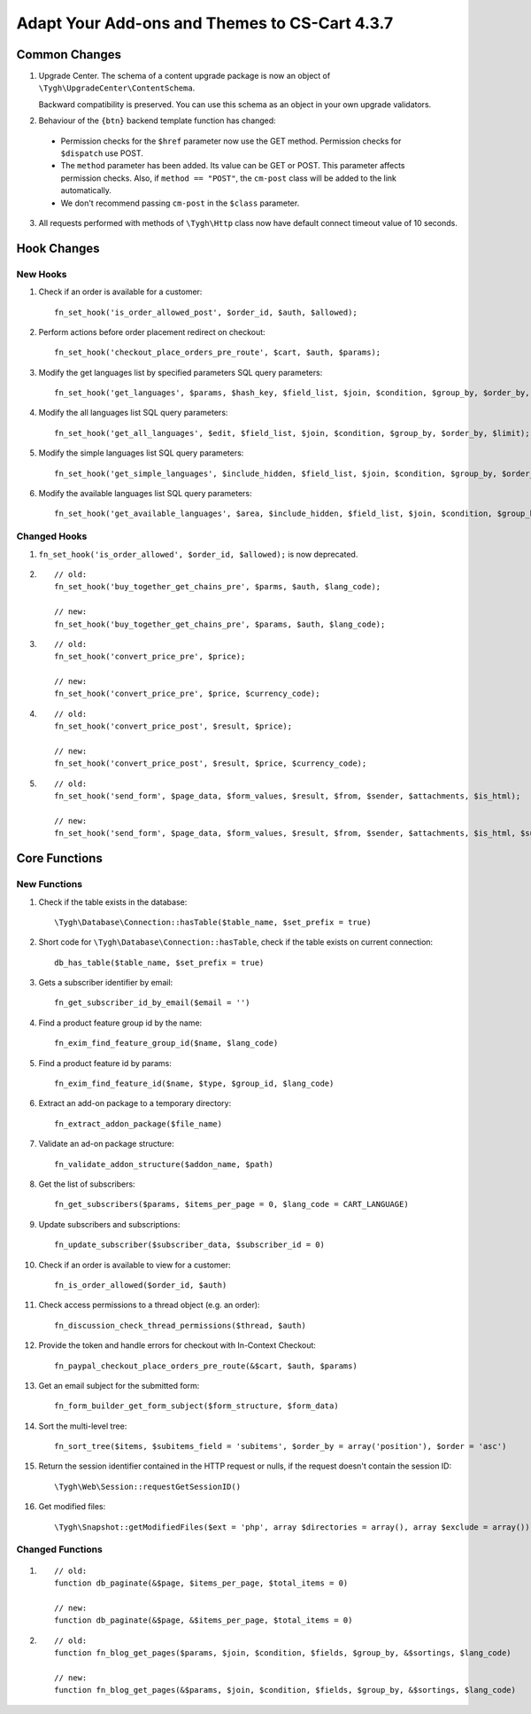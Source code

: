 **********************************************
Adapt Your Add-ons and Themes to CS-Cart 4.3.7
**********************************************

==============
Common Changes
==============

1. Upgrade Center. The schema of a content upgrade package is now an object of ``\Tygh\UpgradeCenter\ContentSchema``. 

   Backward compatibility is preserved. You can use this schema as an object in your own upgrade validators.

2. Behaviour of the ``{btn}`` backend template function has changed:

 * Permission checks for the ``$href`` parameter now use the GET method. Permission checks for ``$dispatch`` use POST.

 * The ``method`` parameter has been added. Its value can be GET or POST. This parameter affects permission checks. Also, if ``method == "POST"``, the ``cm-post`` class will be added to the link automatically.

 * We don't recommend passing ``cm-post`` in the ``$class`` parameter.

3. All requests performed with methods of ``\Tygh\Http`` class now have default connect timeout value of 10 seconds.

============
Hook Changes
============

---------
New Hooks
---------

1. Check if an order is available for a customer::

     fn_set_hook('is_order_allowed_post', $order_id, $auth, $allowed);

2. Perform actions before order placement redirect on checkout::

     fn_set_hook('checkout_place_orders_pre_route', $cart, $auth, $params);

3. Modify the get languages list by specified parameters SQL query parameters::

     fn_set_hook('get_languages', $params, $hash_key, $field_list, $join, $condition, $group_by, $order_by, $limit);

4. Modify the all languages list SQL query parameters::

     fn_set_hook('get_all_languages', $edit, $field_list, $join, $condition, $group_by, $order_by, $limit);

5. Modify the simple languages list SQL query parameters::

     fn_set_hook('get_simple_languages', $include_hidden, $field_list, $join, $condition, $group_by, $order_by, $limit);

6. Modify the available languages list SQL query parameters::

     fn_set_hook('get_available_languages', $area, $include_hidden, $field_list, $join, $condition, $group_by, $order_by, $limit);

-------------
Changed Hooks
-------------

1. ``fn_set_hook('is_order_allowed', $order_id, $allowed);`` is now deprecated.

2. 

  ::

    // old:
    fn_set_hook('buy_together_get_chains_pre', $parms, $auth, $lang_code);

    // new:
    fn_set_hook('buy_together_get_chains_pre', $params, $auth, $lang_code);

3.

  ::

    // old:
    fn_set_hook('convert_price_pre', $price);

    // new:
    fn_set_hook('convert_price_pre', $price, $currency_code);

4.

  ::

    // old:
    fn_set_hook('convert_price_post', $result, $price);

    // new:
    fn_set_hook('convert_price_post', $result, $price, $currency_code);

5.

  ::

    // old:
    fn_set_hook('send_form', $page_data, $form_values, $result, $from, $sender, $attachments, $is_html);

    // new:
    fn_set_hook('send_form', $page_data, $form_values, $result, $from, $sender, $attachments, $is_html, $subject);


==============
Core Functions
==============

-------------
New Functions
-------------

1. Check if the table exists in the database::

     \Tygh\Database\Connection::hasTable($table_name, $set_prefix = true)

2. Short code for ``\Tygh\Database\Connection::hasTable``, check if the table exists on current connection::

     db_has_table($table_name, $set_prefix = true)

3. Gets a subscriber identifier by email::

     fn_get_subscriber_id_by_email($email = '')

4. Find a product feature group id by the name::

     fn_exim_find_feature_group_id($name, $lang_code)

5. Find a product feature id by params::
  
     fn_exim_find_feature_id($name, $type, $group_id, $lang_code)
    

6. Extract an add-on package to a temporary directory::

     fn_extract_addon_package($file_name)

7. Validate an ad-on package structure::

     fn_validate_addon_structure($addon_name, $path)

8. Get the list of subscribers::

     fn_get_subscribers($params, $items_per_page = 0, $lang_code = CART_LANGUAGE)

9. Update subscribers and subscriptions::

     fn_update_subscriber($subscriber_data, $subscriber_id = 0)

10. Check if an order is available to view for a customer::

     fn_is_order_allowed($order_id, $auth)

11. Check access permissions to a thread object (e.g. an order)::

     fn_discussion_check_thread_permissions($thread, $auth)

12. Provide the token and handle errors for checkout with In-Context Checkout::

     fn_paypal_checkout_place_orders_pre_route(&$cart, $auth, $params)

13. Get an email subject for the submitted form::
 
     fn_form_builder_get_form_subject($form_structure, $form_data)

14. Sort the multi-level tree::

     fn_sort_tree($items, $subitems_field = 'subitems', $order_by = array('position'), $order = 'asc')

15. Return the session identifier contained in the HTTP request or nulls, if the request doesn't contain the session ID::

     \Tygh\Web\Session::requestGetSessionID()

16. Get modified files::

     \Tygh\Snapshot::getModifiedFiles($ext = 'php', array $directories = array(), array $exclude = array()) 

-----------------
Changed Functions
-----------------

1.

  ::

    // old:
    function db_paginate(&$page, $items_per_page, $total_items = 0)

    // new:
    function db_paginate(&$page, &$items_per_page, $total_items = 0)

2.

  ::

    // old:
    function fn_blog_get_pages($params, $join, $condition, $fields, $group_by, &$sortings, $lang_code)

    // new:
    function fn_blog_get_pages(&$params, $join, $condition, $fields, $group_by, &$sortings, $lang_code)
